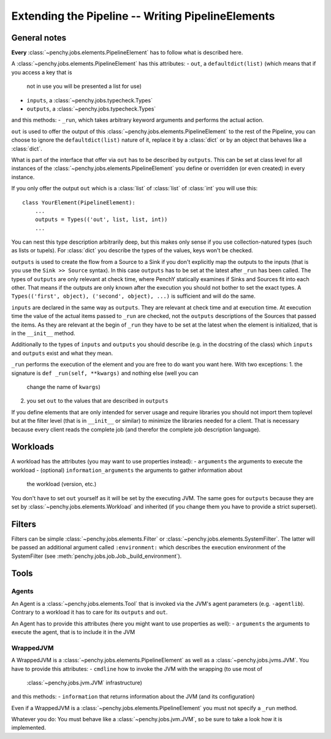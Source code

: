 ====================================================
 Extending the Pipeline -- Writing PipelineElements
====================================================

General notes
=============

**Every** :class:`~penchy.jobs.elements.PipelineElement` has to follow what is
described here.

A :class:`~penchy.jobs.elements.PipelineElement` has this attributes:
- ``out``, a ``defaultdict(list)`` (which means that if you access a key that is
  not in use you will be presented a list for use)
- ``inputs``, a :class:`~penchy.jobs.typecheck.Types`
- ``outputs``, a :class:`~penchy.jobs.typecheck.Types`

and this methods:
- ``_run``, which takes arbitrary keyword arguments and performs the actual action.

``out`` is used to offer the output of this
:class:`~penchy.jobs.elements.PipelineElement` to the rest of the Pipeline, you
can choose to ignore the ``defaultdict(list)`` nature of it, replace it by a
:class:`dict` or by an object that behaves like a :class:`dict`.

What is part of the interface that offer via ``out`` has to be described by
``outputs``.
This can be set at class level for all instances of the
:class:`~penchy.jobs.elements.PipelineElement` you define or overridden (or even
created) in every instance.

If you only offer the output ``out`` which is a :class:`list` of :class:`list`
of :class:`int` you will use this::

    class YourElement(PipelineElement):
        ...
        outputs = Types(('out', list, list, int))
        ...

You can nest this type description arbitrarily deep, but this makes only sense
if you use collection-natured types (such as lists or tupels).
For :class:`dict` you describe the types of the values, keys won't be checked.

``outputs`` is used to create the flow from a Source to a Sink if you don't
explicitly map the outputs to the inputs (that is you use the ``Sink >> Source``
syntax).
In this case ``outputs`` has to be set at the latest after ``_run`` has been
called.
The types of ``outputs`` are only relevant at check time, where PenchY
statically examines if Sinks and Sources fit into each other.
That means if the outputs are only known after the execution you should not
bother to set the exact types.
A ``Types(('first', object), ('second', object), ...)`` is sufficient and will
do the same.

``inputs`` are declared in the same way as ``outputs``.
They are relevant at check time and at execution time.
At execution time the value of the actual items passed to ``_run`` are checked,
not the ``outputs`` descriptions of the Sources that passed the items.
As they are relevant at the begin of ``_run`` they have to be set at the latest
when the element is initialized, that is in the ``__init__`` method.

Additionally to the types of ``inputs`` and ``outputs`` you should describe
(e.g. in the docstring of the class) which ``inputs`` and ``outputs`` exist and
what they mean.

``_run`` performs the execution of the element and you are free to do want you
want here.
With two exceptions:
1. the signature is ``def _run(self, **kwargs)`` and nothing else (well you can
   change the name of ``kwargs``)
2. you set ``out`` to the values that are described in ``outputs``


If you define elements that are only intended for server usage and require
libraries you should not import them toplevel but at the filter level (that is
in ``__init__`` or similar) to minimize the libraries needed for a client.
That is necessary because every client reads the complete job (and therefor the
complete job description language).

Workloads
=========

A workload has the attributes (you may want to use properties instead):
- ``arguments`` the arguments to execute the workload
- (optional) ``information_arguments`` the arguments to gather information about
  the workload (version, etc.)

You don't have to set ``out`` yourself as it will be set by the executing JVM.
The same goes for ``outputs`` because they are set by
:class:`~penchy.jobs.elements.Workload` and inherited (if you change them you
have to provide a strict superset).

Filters
=======

Filters can be simple :class:`~penchy.jobs.elements.Filter` or
:class:`~penchy.jobs.elements.SystemFilter`.
The latter will be passed an additional argument called ``:environment:`` which
describes the execution environment of the SystemFilter (see
:meth:`penchy.jobs.job.Job._build_environment`).

Tools
=====

Agents
------

An Agent is a :class:`~penchy.jobs.elements.Tool` that is invoked via the JVM's
agent parameters (e.g.  ``-agentlib``).
Contrary to a workload it has to care for its ``outputs`` and ``out``.

An Agent has to provide this attributes (here you might want to use properties as well):
- ``arguments`` the arguments to execute the agent, that is to include it in the JVM

WrappedJVM
----------

A WrappedJVM is a :class:`~penchy.jobs.elements.PipelineElement` as well as a
:class:`~penchy.jobs.jvms.JVM`.
You have to provide this attributes:
- ``cmdline`` how to invoke the JVM with the wrapping (to use most of
  :class:`~penchy.jobs.jvm.JVM` infrastructure)

and this methods:
- ``information`` that returns information about the JVM (and its configuration)

Even if a WrappedJVM is a :class:`~penchy.jobs.elements.PipelineElement` you
must not specify a ``_run`` method.

Whatever you do: You must behave like a :class:`~penchy.jobs.jvm.JVM`, so be
sure to take a look how it is implemented.
